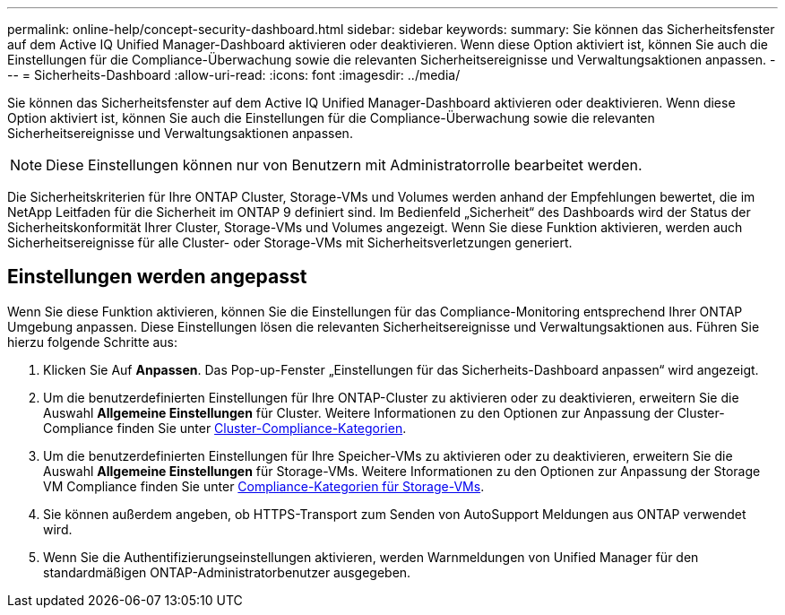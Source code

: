 ---
permalink: online-help/concept-security-dashboard.html 
sidebar: sidebar 
keywords:  
summary: Sie können das Sicherheitsfenster auf dem Active IQ Unified Manager-Dashboard aktivieren oder deaktivieren. Wenn diese Option aktiviert ist, können Sie auch die Einstellungen für die Compliance-Überwachung sowie die relevanten Sicherheitsereignisse und Verwaltungsaktionen anpassen. 
---
= Sicherheits-Dashboard
:allow-uri-read: 
:icons: font
:imagesdir: ../media/


[role="lead"]
Sie können das Sicherheitsfenster auf dem Active IQ Unified Manager-Dashboard aktivieren oder deaktivieren. Wenn diese Option aktiviert ist, können Sie auch die Einstellungen für die Compliance-Überwachung sowie die relevanten Sicherheitsereignisse und Verwaltungsaktionen anpassen.

[NOTE]
====
Diese Einstellungen können nur von Benutzern mit Administratorrolle bearbeitet werden.

====
Die Sicherheitskriterien für Ihre ONTAP Cluster, Storage-VMs und Volumes werden anhand der Empfehlungen bewertet, die im NetApp Leitfaden für die Sicherheit im ONTAP 9 definiert sind. Im Bedienfeld „Sicherheit“ des Dashboards wird der Status der Sicherheitskonformität Ihrer Cluster, Storage-VMs und Volumes angezeigt. Wenn Sie diese Funktion aktivieren, werden auch Sicherheitsereignisse für alle Cluster- oder Storage-VMs mit Sicherheitsverletzungen generiert.



== Einstellungen werden angepasst

Wenn Sie diese Funktion aktivieren, können Sie die Einstellungen für das Compliance-Monitoring entsprechend Ihrer ONTAP Umgebung anpassen. Diese Einstellungen lösen die relevanten Sicherheitsereignisse und Verwaltungsaktionen aus. Führen Sie hierzu folgende Schritte aus:

. Klicken Sie Auf *Anpassen*. Das Pop-up-Fenster „Einstellungen für das Sicherheits-Dashboard anpassen“ wird angezeigt.
. Um die benutzerdefinierten Einstellungen für Ihre ONTAP-Cluster zu aktivieren oder zu deaktivieren, erweitern Sie die Auswahl *Allgemeine Einstellungen* für Cluster. Weitere Informationen zu den Optionen zur Anpassung der Cluster-Compliance finden Sie unter xref:reference-cluster-compliance-categories.adoc[Cluster-Compliance-Kategorien].
. Um die benutzerdefinierten Einstellungen für Ihre Speicher-VMs zu aktivieren oder zu deaktivieren, erweitern Sie die Auswahl *Allgemeine Einstellungen* für Storage-VMs. Weitere Informationen zu den Optionen zur Anpassung der Storage VM Compliance finden Sie unter xref:reference-svm-compliance-categories.adoc[Compliance-Kategorien für Storage-VMs].
. Sie können außerdem angeben, ob HTTPS-Transport zum Senden von AutoSupport Meldungen aus ONTAP verwendet wird.
. Wenn Sie die Authentifizierungseinstellungen aktivieren, werden Warnmeldungen von Unified Manager für den standardmäßigen ONTAP-Administratorbenutzer ausgegeben.

